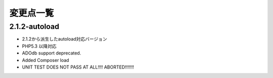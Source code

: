 変更点一覧
==================



2.1.2-autoload
---------

* 2.1.2から派生したautoload対応バージョン
* PHP5.3 以降対応
* ADOdb support deprecated.
* Added Composer load
* UNIT TEST DOES NOT PASS AT ALL!!!! ABORTED!!!!!!!

